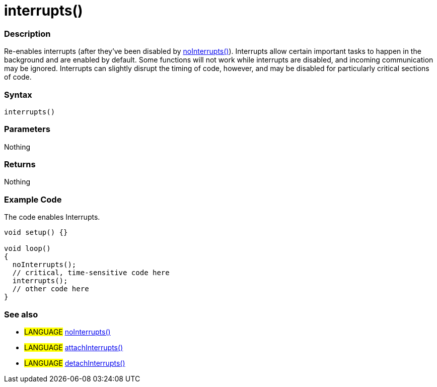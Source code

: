 :source-highlighter: pygments
:pygments-style: arduino
:ext-relative: adoc


= interrupts()


// OVERVIEW SECTION STARTS
[#overview]
--

[float]
=== Description
Re-enables interrupts (after they've been disabled by link:noInterrupt{ext-relative}[noInterrupts()]). Interrupts allow certain important tasks to happen in the background and are enabled by default. Some functions will not work while interrupts are disabled, and incoming communication may be ignored. Interrupts can slightly disrupt the timing of code, however, and may be disabled for particularly critical sections of code.
[%hardbreaks]


[float]
=== Syntax
`interrupts()`


[float]
=== Parameters
Nothing

[float]
=== Returns
Nothing

--
// OVERVIEW SECTION ENDS




// HOW TO USE SECTION STARTS
[#howtouse]
--

[float]
=== Example Code
// Describe what the example code is all about and add relevant code   ►►►►► THIS SECTION IS MANDATORY ◄◄◄◄◄
The code enables Interrupts.

[source,arduino]
----
void setup() {}

void loop()
{
  noInterrupts();
  // critical, time-sensitive code here
  interrupts();
  // other code here
}
----
[%hardbreaks]


[float]
=== See also
// Link relevant content by category, such as other Reference terms (please add the tag #LANGUAGE#),
// definitions (please add the tag #DEFINITION#), and examples of Projects and Tutorials
// (please add the tag #EXAMPLE#)  ►►►►► THIS SECTION IS MANDATORY ◄◄◄◄◄
[role="language"]
* #LANGUAGE# link:noInterrupts{ext-relatives}[noInterrupts()] +
* #LANGUAGE# link:attachInterrupts{ext-relatives}[attachInterrupts()] +
* #LANGUAGE# link:detachInterrupts{ext-relatives}[detachInterrupts()]

--
// HOW TO USE SECTION ENDS
